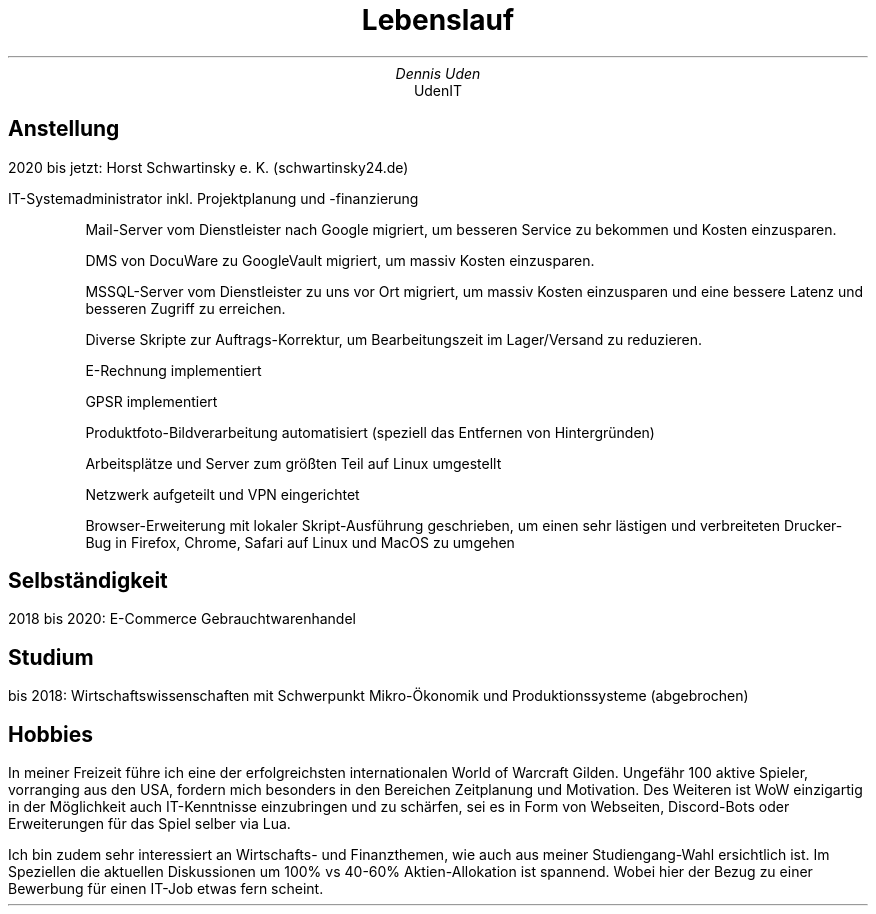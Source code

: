 .nr HY 0
.TL
Lebenslauf
.AU
Dennis Uden
.AI
UdenIT
.SH
Anstellung
.LP
2020 bis jetzt: Horst Schwartinsky e. K. (schwartinsky24.de)
.LP
IT-Systemadministrator inkl. Projektplanung und -finanzierung
.IP
Mail-Server vom Dienstleister nach Google migriert, um besseren Service zu bekommen und Kosten einzusparen.
.IP
DMS von DocuWare zu GoogleVault migriert, um massiv Kosten einzusparen.
.IP
MSSQL-Server vom Dienstleister zu uns vor Ort migriert, um massiv Kosten einzusparen und eine bessere Latenz und besseren Zugriff zu erreichen.
.IP
Diverse Skripte zur Auftrags-Korrektur, um Bearbeitungszeit im Lager/Versand zu reduzieren.
.IP
E-Rechnung implementiert
.IP
GPSR implementiert
.IP
Produktfoto-Bildverarbeitung automatisiert (speziell das Entfernen von Hintergründen)
.IP
Arbeitsplätze und Server zum größten Teil auf Linux umgestellt
.IP
Netzwerk aufgeteilt und VPN eingerichtet
.IP
Browser-Erweiterung mit lokaler Skript-Ausführung geschrieben, um einen sehr lästigen und verbreiteten Drucker-Bug in Firefox, Chrome, Safari auf Linux und MacOS zu umgehen
.SH
Selbständigkeit
.LP
2018 bis 2020: E-Commerce Gebrauchtwarenhandel
.SH
Studium
.LP
bis 2018: Wirtschaftswissenschaften mit Schwerpunkt Mikro-Ökonomik und Produktionssysteme (abgebrochen)
.SH
Hobbies
.LP
In meiner Freizeit führe ich eine der erfolgreichsten internationalen World of Warcraft Gilden. Ungefähr 100 aktive Spieler, vorranging aus den USA, fordern mich besonders in den Bereichen Zeitplanung und Motivation. Des Weiteren ist WoW einzigartig in der Möglichkeit auch IT-Kenntnisse einzubringen und zu schärfen, sei es in Form von Webseiten, Discord-Bots oder Erweiterungen für das Spiel selber via Lua.
.LP
Ich bin zudem sehr interessiert an Wirtschafts- und Finanzthemen, wie auch aus meiner Studiengang-Wahl ersichtlich ist. Im Speziellen die aktuellen Diskussionen um 100% vs 40-60% Aktien-Allokation ist spannend. Wobei hier der Bezug zu einer Bewerbung für einen IT-Job etwas fern scheint.
